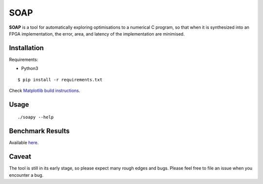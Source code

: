 ====
SOAP
====

**SOAP** is a tool for automatically exploring optimisations to a numerical C
program, so that when it is synthesized into an FPGA implementation, the error,
area, and latency of the implementation are minimised.


Installation
============

Requirements:

* Python3

::

  $ pip install -r requirements.txt


Check `Matplotlib build instructions`_.

.. _Matplotlib build instructions: http://matplotlib.org/users/installing.html#build-requirements



Usage
=====

::

  ./soapy --help



Benchmark Results
=================

Available here_.

.. _here: https://admk.github.io/soap/plot.html


Caveat
======

The tool is still in its early stage, so please expect many rough edges and
bugs.  Please feel free to file an issue when you encounter a bug.
